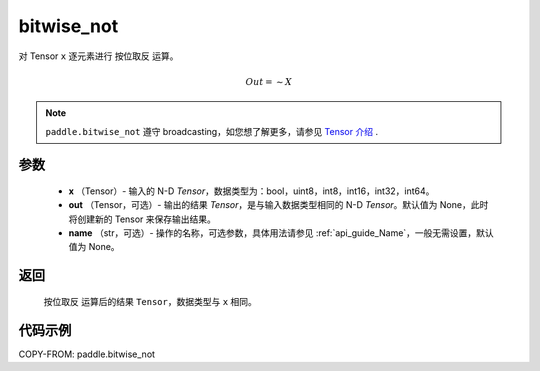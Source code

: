 .. _cn_api_tensor_bitwise_not:

bitwise_not
-------------------------------

.. py:function:: paddle.bitwise_not(x, out=None, name=None)

对 Tensor ``x`` 逐元素进行 ``按位取反`` 运算。

.. math::
       Out = \sim X

.. note::
    ``paddle.bitwise_not`` 遵守 broadcasting，如您想了解更多，请参见 `Tensor 介绍`_ .

    .. _Tensor 介绍: ../../guides/beginner/tensor_cn.html#id7

参数
::::::::::::

        - **x** （Tensor）- 输入的 N-D `Tensor`，数据类型为：bool，uint8，int8，int16，int32，int64。
        - **out** （Tensor，可选）- 输出的结果 `Tensor`，是与输入数据类型相同的 N-D `Tensor`。默认值为 None，此时将创建新的 Tensor 来保存输出结果。
        - **name** （str，可选）- 操作的名称，可选参数，具体用法请参见 :ref:`api_guide_Name`，一般无需设置，默认值为 None。 

返回
::::::::::::
 ``按位取反`` 运算后的结果 ``Tensor``，数据类型与 ``x`` 相同。

代码示例
::::::::::::

COPY-FROM: paddle.bitwise_not
